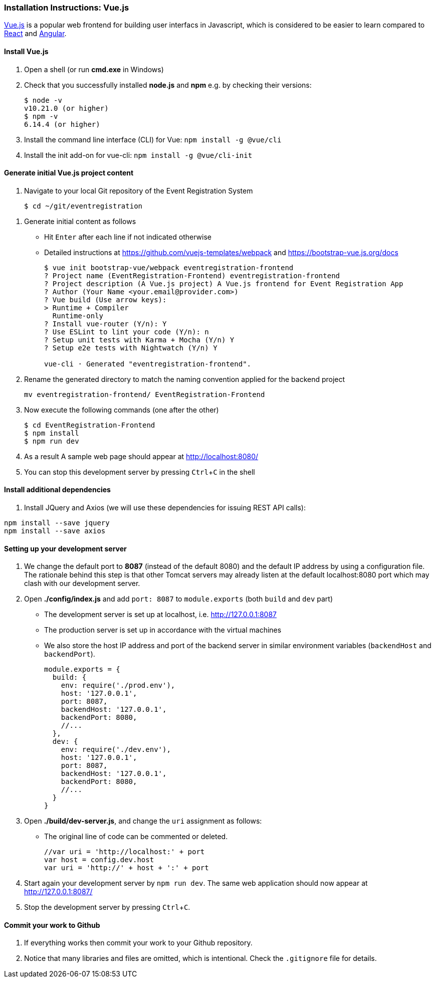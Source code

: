 === Installation Instructions: Vue.js
:experimental:

https://vuejs.org/v2/guide/[Vue.js] is a popular web frontend for building
user interfacs in Javascript, which is considered to be easier to learn compared to https://reactjs.org/[React] and
https://angular.io/[Angular].

==== Install Vue.js

. Open a shell (or run **cmd.exe** in Windows)

. Check that you successfully installed **node.js** and **npm** e.g. by checking their versions:
+
[source,bash]
----
$ node -v
v10.21.0 (or higher)
$ npm -v
6.14.4 (or higher)
----

. Install the command line interface (CLI) for Vue: `npm install -g @vue/cli`

. Install the init add-on for vue-cli: `npm install -g @vue/cli-init`

////
. Optionally, install Bootstrap 4: `sudo npm install bootstrap-vue bootstrap@4.0.0-beta.2` 
////

==== Generate initial Vue.js project content

. Navigate to your local Git repository of the Event Registration System
+
[source,bash]
----
$ cd ~/git/eventregistration
----

////
$ mkdir EventRegistration-Frontend
$ cd EventRegistration-Frontend
////


. Generate initial content as follows
* Hit kbd:[Enter] after each line if not indicated otherwise
* Detailed instructions at https://github.com/vuejs-templates/webpack and https://bootstrap-vue.js.org/docs
+
[source,bash]
----
$ vue init bootstrap-vue/webpack eventregistration-frontend
? Project name (EventRegistration-Frontend) eventregistration-frontend
? Project description (A Vue.js project) A Vue.js frontend for Event Registration App
? Author (Your Name <your.email@provider.com>)
? Vue build (Use arrow keys):
> Runtime + Compiler
  Runtime-only
? Install vue-router (Y/n): Y
? Use ESLint to lint your code (Y/n): n
? Setup unit tests with Karma + Mocha (Y/n) Y
? Setup e2e tests with Nightwatch (Y/n) Y

vue-cli · Generated "eventregistration-frontend".
----

. Rename the generated directory to match the naming convention applied for the backend project
+
```
mv eventregistration-frontend/ EventRegistration-Frontend
```

. Now execute the following commands (one after the other)
+
[source,bash]
----
$ cd EventRegistration-Frontend
$ npm install
$ npm run dev
----

. As a result A sample web page should appear at http://localhost:8080/

. You can stop this development server by pressing kbd:[Ctrl+C] in the shell

==== Install additional dependencies

. Install JQuery and Axios (we will use these dependencies for issuing REST API calls): 
```bash
npm install --save jquery
npm install --save axios
```

==== Setting up your development server

. We change the default port to **8087** (instead of the default 8080) and
the default IP address by using a configuration file.
The rationale behind this step is that other Tomcat servers may already listen at
the default localhost:8080 port which may clash with our development server.

. Open **./config/index.js** and add `port: 8087` to `module.exports`
(both `build` and `dev` part)
* The development server is set up at localhost, i.e. http://127.0.0.1:8087
* The production server is set up in accordance with the virtual machines
* We also store the host IP address and port of the backend server
in similar environment variables (`backendHost` and `backendPort`).
+
[source,js]
----
module.exports = {
  build: {
    env: require('./prod.env'),
    host: '127.0.0.1',
    port: 8087,
    backendHost: '127.0.0.1',
    backendPort: 8080,
    //...
  },
  dev: {
    env: require('./dev.env'),
    host: '127.0.0.1',
    port: 8087,
    backendHost: '127.0.0.1',
    backendPort: 8080,
    //...
  }
}
----


. Open **./build/dev-server.js**, and change the `uri` assignment as follows:
* The original line of code can be commented or deleted.
+
[source,js]
----
//var uri = 'http://localhost:' + port
var host = config.dev.host
var uri = 'http://' + host + ':' + port
----

. Start again your development server by `npm run dev`.
The same web application should now appear at http://127.0.0.1:8087/

. Stop the development server by pressing kbd:[Ctrl+C].

==== Commit your work to Github

. If everything works then commit your work to your Github repository.

. Notice that many libraries and files are omitted, which is intentional. Check the `.gitignore` file for details.